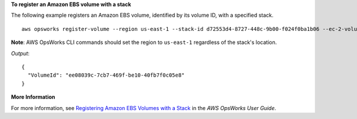 **To register an Amazon EBS volume with a stack**

The following example registers an Amazon EBS volume, identified by its volume ID, with a specified stack. ::

  aws opsworks register-volume --region us-east-1 --stack-id d72553d4-8727-448c-9b00-f024f0ba1b06 --ec-2-volume-id vol-295c1638

**Note**: AWS OpsWorks CLI commands should set the region to ``us-east-1`` regardless of the stack's location.

*Output*::

  {
    "VolumeId": "ee08039c-7cb7-469f-be10-40fb7f0c05e8"
  }


**More Information**

For more information, see `Registering Amazon EBS Volumes with a Stack`_ in the *AWS OpsWorks User Guide*.

.. _`Registering Amazon EBS Volumes with a Stack`: http://docs.aws.amazon.com/opsworks/latest/userguide/resources-reg.html#resources-reg-ebs
